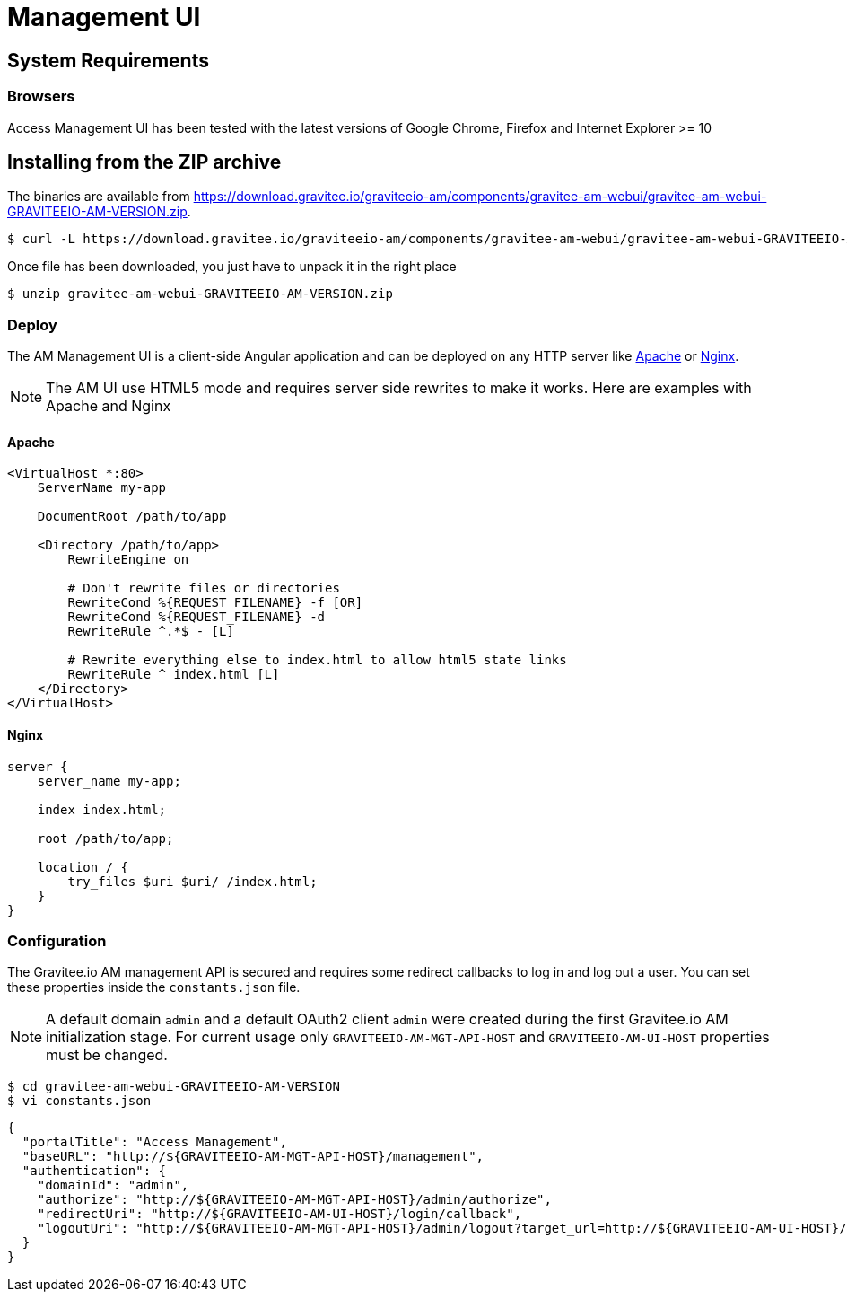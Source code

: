= Management UI
:page-sidebar: am_2_x_sidebar
:page-permalink: am/2.x/am_installguide_portal.html
:page-folder: am/installation-guide

== System Requirements

=== Browsers

Access Management UI has been tested with the latest versions of Google Chrome, Firefox and Internet Explorer >= 10

== Installing from the ZIP archive

The binaries are available from https://download.gravitee.io/graviteeio-am/components/gravitee-am-webui/gravitee-am-webui-GRAVITEEIO-AM-VERSION.zip.

[source,bash]
[subs="attributes"]
$ curl -L https://download.gravitee.io/graviteeio-am/components/gravitee-am-webui/gravitee-am-webui-GRAVITEEIO-AM-VERSION.zip -o gravitee-am-webui-GRAVITEEIO-AM-VERSION.zip

Once file has been downloaded, you just have to unpack it in the right place

[source,bash]
[subs="attributes"]
$ unzip gravitee-am-webui-GRAVITEEIO-AM-VERSION.zip

=== Deploy

The AM Management UI is a client-side Angular application and can be deployed on any HTTP server like https://httpd.apache.org/[Apache] or http://nginx.org/[Nginx].

NOTE: The AM UI use HTML5 mode and requires server side rewrites to make it works. Here are examples with Apache and Nginx

==== Apache

----
<VirtualHost *:80>
    ServerName my-app

    DocumentRoot /path/to/app

    <Directory /path/to/app>
        RewriteEngine on

        # Don't rewrite files or directories
        RewriteCond %{REQUEST_FILENAME} -f [OR]
        RewriteCond %{REQUEST_FILENAME} -d
        RewriteRule ^.*$ - [L]

        # Rewrite everything else to index.html to allow html5 state links
        RewriteRule ^ index.html [L]
    </Directory>
</VirtualHost>
----

==== Nginx

----
server {
    server_name my-app;

    index index.html;

    root /path/to/app;

    location / {
        try_files $uri $uri/ /index.html;
    }
}
----


=== Configuration

The Gravitee.io AM management API is secured and requires some redirect callbacks to log in and log out a user. You can set these properties inside the `constants.json` file.

NOTE: A default domain `admin` and a default OAuth2 client `admin` were created during the first Gravitee.io AM initialization stage.
For current usage only `GRAVITEEIO-AM-MGT-API-HOST` and `GRAVITEEIO-AM-UI-HOST` properties must be changed.

[source,bash]
[subs="attributes"]
$ cd gravitee-am-webui-GRAVITEEIO-AM-VERSION
$ vi constants.json

[source,json]
[subs="attributes"]
{
  "portalTitle": "Access Management",
  "baseURL": "http://${GRAVITEEIO-AM-MGT-API-HOST}/management",
  "authentication": {
    "domainId": "admin",
    "authorize": "http://${GRAVITEEIO-AM-MGT-API-HOST}/admin/authorize",
    "redirectUri": "http://${GRAVITEEIO-AM-UI-HOST}/login/callback",
    "logoutUri": "http://${GRAVITEEIO-AM-MGT-API-HOST}/admin/logout?target_url=http://${GRAVITEEIO-AM-UI-HOST}/logout/callback"
  }
}